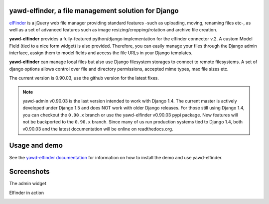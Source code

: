 yawd-elfinder, a file management solution for Django
====================================================

`elFinder`_ is a jQuery web file manager providing standard features -such as 
uploading, moving, renaming files etc-, as well as a set of advanced features
such as image resizing/cropping/rotation and archive file creation.

**yawd-elfinder** provides a fully-featured python/django implementation for the 
elfinder connector v.2. A custom Model Field (tied to a nice form widget) 
is also provided. Therefore, you can easily manage your files 
through the Django admin interface, assign them to model fields and access
the file URLs in your Django templates.

**yawd-elfinder** can manage local files but also use Django filesystem storages to
connect to remote filesystems. A set of django options allows control over
file and directory permissions, accepted mime types, max file sizes etc. 

The current version is 0.90.03, use the github version for the latest fixes.

.. note::
	yawd-admin v0.90.03 is the last version intended to work with
	Django 1.4. The current master is actively developed under Django 1.5
	and does NOT work with older Django releases. For those still using
	Django 1.4, you can checkout the ``0.90.x`` branch or use the yawd-elfinder
	v0.90.03 pypi package. New features will not be backported to the ``0.90.x``
	branch. Since many of us run production systems tied to Django 1.4, both
	v0.90.03 and the latest documentation will be online on readthedocs.org. 

.. _elfinder: http://elfinder.org

Usage and demo
==============

See the `yawd-elfinder documentation <http://yawd-elfinder.readthedocs.org/en/latest/>`_
for information on how to install the demo and use yawd-elfinder.

Screenshots
===========

The admin widget

.. image:: http://static.yawd.eu/www/yawd-elfinder-widget.jpg

Elfinder in action

.. image:: screenshots/example_project_preview.jpg 

.. image:: https://d2weczhvl823v0.cloudfront.net/yawd/yawd-elfinder/trend.png
   :alt: Bitdeli badge
   :target: https://bitdeli.com/free

